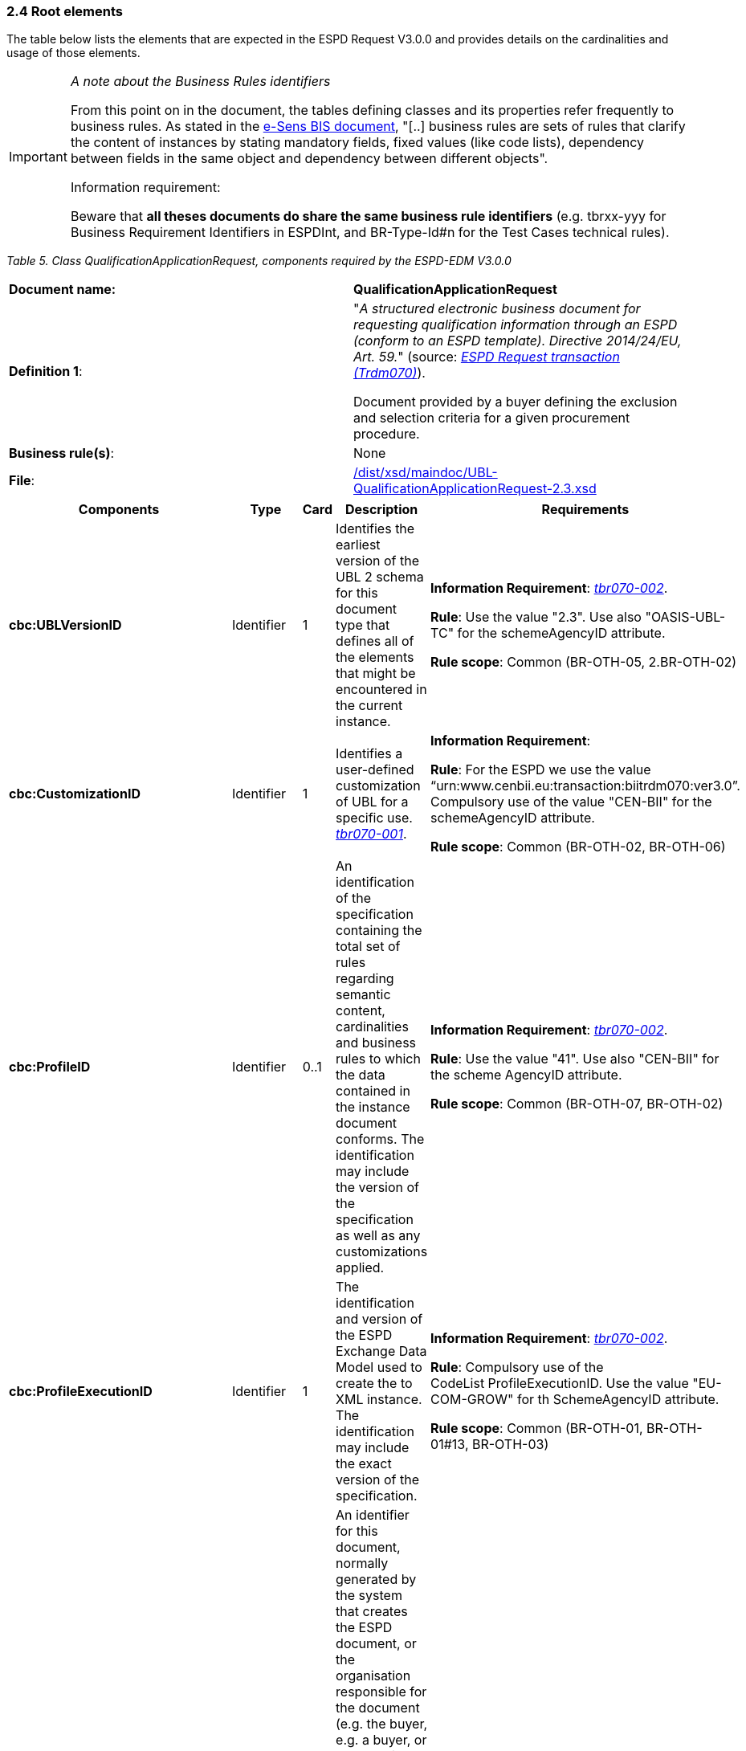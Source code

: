 === 2.4 Root elements

The table below lists the elements that are expected in the ESPD Request V3.0.0 and provides details on the cardinalities and usage of those elements.

[cols=",",options="header",]

[IMPORTANT]
====
_A note about the Business Rules identifiers_

From this point on in the document, the tables defining classes and its properties refer frequently to business rules. As stated in the link:http://wiki.ds.unipi.gr/display/ESPDInt/BIS+41+-+ESPD+V2.1.0#BIS41-ESPDV2.1.0-BusinessRules[e-Sens BIS document], "[..] business rules are sets of rules that clarify the content of instances by stating mandatory fields, fixed values (like code lists), dependency between fields in the same object and dependency between different objects".

Information requirement:

Beware that *all theses documents do share the same business rule identifiers* (e.g. tbrxx-yyy for Business Requirement Identifiers in ESPDInt, and BR-Type-Id#n for the Test Cases technical rules).
====


_Table 5. Class QualificationApplicationRequest, components required by the ESPD-EDM V3.0.0_ 
|===
|*Document name:* |*QualificationApplicationRequest*
|*Definition 1*: a|
"_A structured electronic business document for requesting qualification information through an ESPD (conform to an ESPD template). Directive 2014/24/EU, Art. 59._" (source: link:http://wiki.ds.unipi.gr/display/ESPDInt/BIS+41+-+ESPD+V2.1.0#BIS41-ESPDV2.1.0-BusinessRequirements:ESPDrequesttransaction(Trdm070)[_ESPD Request transaction (Trdm070)_]).

Document provided by a buyer defining the exclusion and selection criteria for a given procurement procedure.

|*Business rule(s)*: |None
|*File*: |link:https://github.com/ESPD/ESPD-EDM/blob/3.0.0/docs/src/main/asciidoc/dist/xsd/maindoc/UBL-QualificationApplicationRequest-2.3.xsd[/dist/xsd/maindoc/UBL-QualificationApplicationRequest-2.3.xsd]
|===

[cols=",,,,",options="header",]
|===
|*Components* |*Type* |*Card* |*Description* |*Requirements*
|*cbc:UBLVersionID* |Identifier |1 |Identifies the earliest version of the UBL 2 schema for this document type that defines all of the elements that might be encountered in the current instance. a|
*Information Requirement*: link:http://wiki.ds.unipi.gr/display/ESPDInt/BIS+41+-+ESPD+V2.1.0#BIS41-ESPDV2.1.0-tbr070-002[_tbr070-002_].

*Rule*: Use the value "2.3". Use also "OASIS-UBL-TC" for the schemeAgencyID attribute.

*Rule scope*: Common (BR-OTH-05, 2.BR-OTH-02)

|*cbc:CustomizationID* |Identifier |1 |Identifies a user-defined customization of UBL for a specific use. link:http://wiki.ds.unipi.gr/display/ESPDInt/BIS+41+-+ESPD+V2.1.0#BIS41-ESPDV2.1-tbr070-001[_tbr070-001_]. a|
*Information Requirement*:

*Rule*: For the ESPD we use the value “urn:www.cenbii.eu:transaction:biitrdm070:ver3.0”. Compulsory use of the value "CEN-BII" for the schemeAgencyID attribute.

*Rule scope*: Common (BR-OTH-02, BR-OTH-06)

|*cbc:ProfileID* |Identifier |0..1 |An identification of the specification containing the total set of rules regarding semantic content, cardinalities and business rules to which the data contained in the instance document conforms. The identification may include the version of the specification as well as any customizations applied. a|
*Information Requirement*: link:http://wiki.ds.unipi.gr/display/ESPDInt/BIS+41+-+ESPD+V2.1.0#BIS41-ESPDV2.1.0-tbr070-002[_tbr070-002_].

*Rule*: Use the value "41". Use also "CEN-BII" for the scheme AgencyID attribute.

*Rule scope*: Common (BR-OTH-07, BR-OTH-02)

|*cbc:ProfileExecutionID* |Identifier |1 |The identification and version of the ESPD Exchange Data Model used to create the to XML instance. The identification may include the exact version of the specification. a|
*Information Requirement*: link:http://wiki.ds.unipi.gr/display/ESPDInt/BIS+41+-+ESPD+V2.1.0#BIS41-ESPDV2.1.0-tbr070-002[_tbr070-002_].

*Rule*: Compulsory use of the CodeList ProfileExecutionID. Use the value "EU-COM-GROW" for th SchemeAgencyID attribute.

*Rule scope*: Common (BR-OTH-01, BR-OTH-01#13, BR-OTH-03)

|*cbc:ID* |Identifier |1 |An identifier for this document, normally generated by the system that creates the ESPD document, or the organisation responsible for the document (e.g. the buyer, e.g. a buyer, or the supplier, e.g. an economic operator). An identifier for this document, normally generated by the system that creates the ESPD document, or the organisation responsible for the document (e.g. the buyer, e.g. a buyer, or the supplier, e.g. an economic operator). The identifier enables positive referencing the document instance for various purposes including referencing between transactions that are part of the same process. a|
*Information Requirement*: link:http://wiki.ds.unipi.gr/display/ESPDInt/BIS+41+-+ESPD+V2.1.0#BIS41-ESPDV2.1.0-tbr070-002[_tbr070-002_].

*Rule*: Compulsory use of schemeAgencyID attribute. Use it to identify the organisation responsible for the document.

*Rule scope*: Common (BR-OTH-02)

|*cbc:CopyIndicator* |Indicator |0..1 |Indicates whether this document is a copy (true) or not (false). a|
*Information Requirement*: link:http://wiki.ds.unipi.gr/display/ESPDInt/BIS+41+-+ESPD+V2.1.0#BIS41-ESPDV2.1.0-tbr070-002[_tbr070-002_].

*Rule*: It is a good practice to use the CopyIndicator component if the same document is forwarded several times to the same or to different destinations. Use it in combination with the UUID identifier: copies of an ESPD document should be identified with distinct UUIDs.

|*cbc:UUID* |Identifier |1 |A universally unique identifier that can be used to reference this ESPD document instance. a|
*Information Requirement*: link:http://wiki.ds.unipi.gr/display/ESPDInt/BIS+41+-+ESPD+V2.1.0#BIS41-ESPDV2.1.0-tbr070-002[_tbr070-002_].

*Rule*: This UUID will be used to link the ESPD Response to its corresponding ESPD Request (thus its compulsoriness). Copies of a document must be identified with a different UUID. Compulsory use of schemeAgencyID attribute.

*Rule scope*: BR-OTH-02

|*cbc:ContractFolderID* |Identifier |1 |An identifier that is specified by the buyer and used as a reference number for all documents in the procurement process. It is also known as procurement project identifier, procurement reference number or contract folder identifier. A reference to the procurement procedure to which a Qualification request document and the delivered response documents are associated. a|
*Information Requirement*: link:http://wiki.ds.unipi.gr/display/ESPDInt/BIS+41+-+ESPD+V2.1.0#BIS41-ESPDV2.1.0-tbr070-007[_tbr070-007_].

*Rule*: Try always to use the reference number issued by the buyer. This information will be provided in eForms using the same cbc:ContractFolderID, therefore the ESPD should include the same identifier in order to link both models, and shall be globally unique.

This number in combination with a registered buyer ID (e.g. the VAT number) results in a *universally unique identifier of the procurement procedure*.

*Rule scope*: BR-SC-10

|*cbc:IssueDate* |Date |1 |Date when the document was issued by the buyer. a|
*Information Requirement*: link:http://wiki.ds.unipi.gr/display/ESPDInt/BIS+41+-+ESPD+V2.1.0#BIS41-ESPDV2.1.0-tbr070-002[_tbr070-002_].

*Rule*: Format "YYYY-MM-DD".

|*cbc:IssueTime* |Time |0..1 |Time when the document was issued by the buyer. a|
*Information Requirement*: link:http://wiki.ds.unipi.gr/display/ESPDInt/BIS+41+-+ESPD+V2.1.0#BIS41-ESPDV2.1.0-tbr070-002[_tbr070-002_].

*Rule*: Format "hh:mm:ss".

|*cbc:VersionID* |Identifier |0..1 |The version identifying the content of this document. a|
*Information Requirement*: link:http://wiki.ds.unipi.gr/display/ESPDInt/BIS+41+-+ESPD+V2.1.0#BIS41-ESPDV2.1.0-tbr070-014[_tbr070-014_].

*Rule*: Changes in content should entail the modification of the version identifier and a reference to the previous version.

|*cbc:PreviousVersionID* |Identifier |0..1 |The version identifying the previous modification of the content of this document. a|
*Information Requirement*: link:http://wiki.ds.unipi.gr/display/ESPDInt/BIS+41+-+ESPD+V2.1.0#BIS41-ESPDV2.1.0-tbr070-014[_tbr070-014_].

*Rule*: None

|*cbc:ProcedureCode* |Code |0..1 |The type of the procurement administrative procedure according to the EU Directives. a|
*Information Requirement*: link:http://wiki.ds.unipi.gr/display/ESPDInt/BIS+41+-+ESPD+V2.1.0#BIS41-ESPDV2.1.0-tbr070-007[_tbr070-007_].

*Rule*: For the ESPD V3.0.0, this information will be linked to eForms. And ESPD should include the same procedure code as the one stated in eForms notices.

|*cac:ContractingParty* |Associated class |1 |The buyer or contracting entity who is buying supplies, services or public works using a tendering procedure as described in the applicable directive (Directives 2014/24/EU, 2014/25/EU). a|
*Information Requirement*: link:http://wiki.ds.unipi.gr/display/ESPDInt/BIS+41+-+ESPD+V2.1.0#BIS41-ESPDV2.1.0-tbr070-01[_tbr070-01_].

*Rule*: UBL-2.3 defines multiple cardinality ContractingParties presumably to allow *joint procurements*. However the ESPD only expects data about one buyer. The decision was made that in case of joint procurement the data collected in the ESPD would be about *the leader* of the joint procurement procedure.

In ESPD v3.0.0 the contracting party information will come from eForms. Which also uses cac:ContractingParty to specify the information about buyer.

|*cac:ProcurementProject* |Associated class |0..1 |An overall definition of the procurement procedure. |This information is not required for the ESPD 3.0.0 since the information related to the procedure will come from eForms.
|*cac:ProcurementProjectLot* |Associated class |0..1 |One of the procurement project lots into which this contract can be divided. a|
*Information Requirement*: link:http://wiki.ds.unipi.gr/display/ESPDInt/BIS+41+-+ESPD+V2.1.0#BIS41-ESPDV2.1.0-tbr070-008[_tbr70-008_].

*Rule*: If there is only one single procurement project lot specified, the ESPD refers then to a procurement procedure a lots, as eForms does.

|*cac:TenderingCriterion* |Associated class |1..n |A tendering criterion describes a rule or a condition that is used by the contracting body to evaluate and compare tenders by economic operators and which will be used for the exclusion and the selection of candidates to the award decision. a|
*Information Requirement*: link:http://wiki.ds.unipi.gr/display/ESPDInt/BIS+41+-+ESPD+V2.1.0#BIS41-ESPDV2.1.0-tbr70-003[_tbr70-003, tbr70-009_].

*Rule*: (see examples further below in this document)

|*cac:AdditionalDocumentReference* |Associated class |0..n |A reference to an additional document associated with this document. a|
*Information Requirement*: link:http://wiki.ds.unipi.gr/display/ESPDInt/BIS+41+-+ESPD+V2.1.0#BIS41-ESPDV2.1.0-tbr70-007[_tbr70-007_].

*Rule*: *For procurement procedures above the threshold it is compulsory to make reference to the Contract Notice of the procedure published in TED*. See section "Reference to the Contract Notice" for a complete example.

|===

